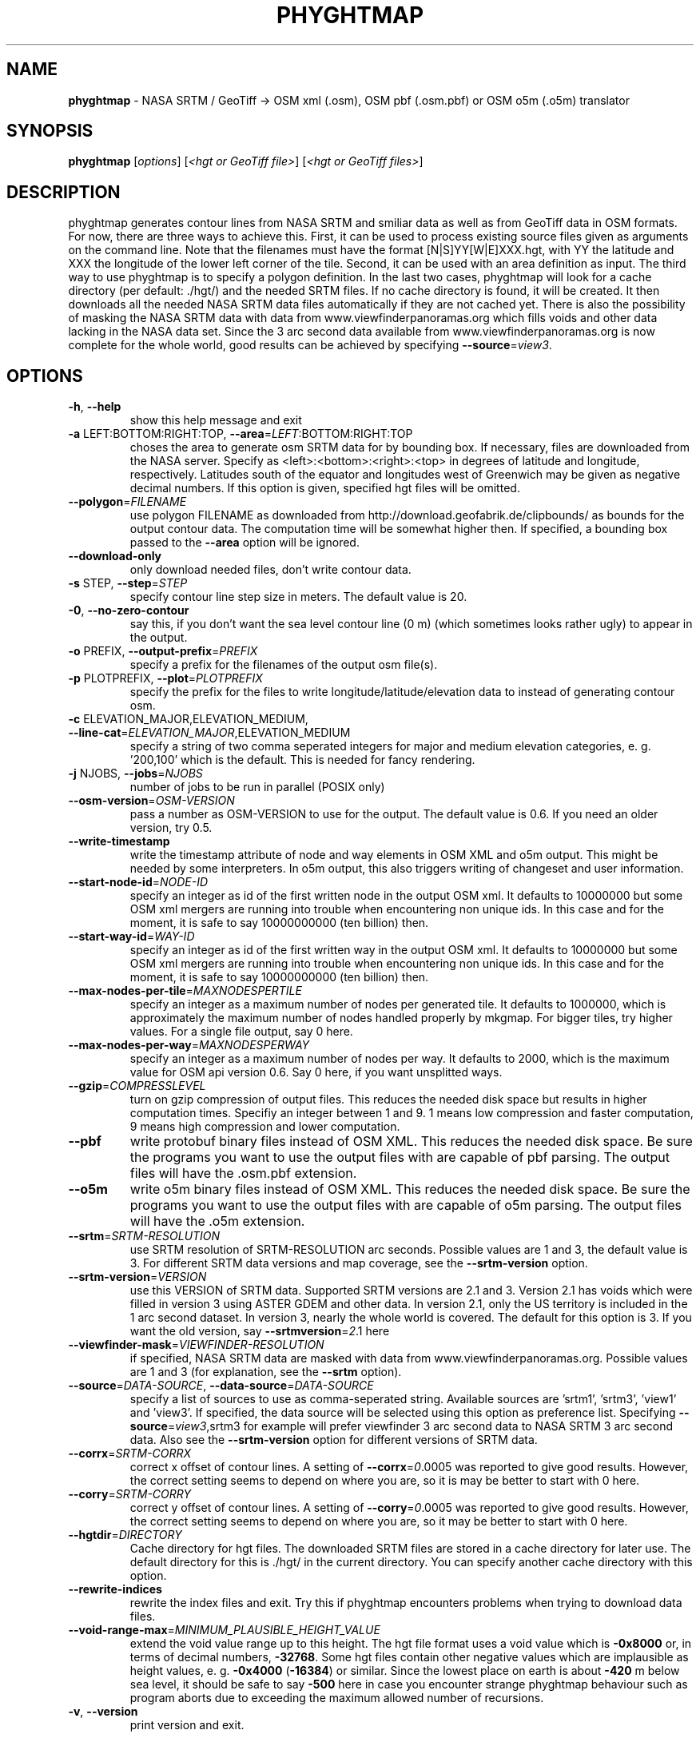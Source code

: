 .\" DO NOT MODIFY THIS FILE!  It was generated by help2man 1.46.4.
.TH \FBPHYGHTMAP\FR "1" "July 2015" "\fBphyghtmap\fR 1.72" "User Commands"
.SH NAME
\fBphyghtmap\fR
- NASA SRTM / GeoTiff -> OSM xml (.osm), OSM pbf (.osm.pbf) or OSM o5m (.o5m) translator
.SH SYNOPSIS
.B phyghtmap
[\fI\,options\/\fR] [\fI\,<hgt or GeoTiff file>\/\fR] [\fI\,<hgt or GeoTiff files>\/\fR]
.SH DESCRIPTION
phyghtmap generates contour lines from NASA SRTM and smiliar data
as well as from GeoTiff data
in OSM formats.  For now, there are three ways to achieve this. First,
it can be used to process existing source files given as arguments
on the command line.  Note that the filenames must have the format
[N|S]YY[W|E]XXX.hgt, with YY the latitude and XXX the longitude of the
lower left corner of the tile.  Second, it can be used with an area
definition as input.  The third way to use phyghtmap is to specify a
polygon definition.  In the last two cases, phyghtmap will look for a
cache directory (per default: ./hgt/) and the needed SRTM files.  If
no cache directory is found, it will be created.  It then downloads
all the needed NASA SRTM data files automatically if they are not cached
yet.  There is also the possibility of masking the NASA SRTM data with
data from www.viewfinderpanoramas.org which fills voids and other data
lacking in the NASA data set.  Since the 3 arc second data available
from www.viewfinderpanoramas.org is now complete for the whole world,
good results can be achieved by specifying \fB\-\-source\fR=\fI\,view3\/\fR.
.SH OPTIONS
.TP
\fB\-h\fR, \fB\-\-help\fR
show this help message and exit
.TP
\fB\-a\fR LEFT:BOTTOM:RIGHT:TOP, \fB\-\-area\fR=\fI\,LEFT\/\fR:BOTTOM:RIGHT:TOP
choses the area to generate osm SRTM data for by
bounding box. If necessary, files are downloaded from
the NASA server.  Specify as
<left>:<bottom>:<right>:<top> in degrees of latitude
and longitude, respectively. Latitudes south of the
equator and longitudes west of Greenwich may be given
as negative decimal numbers. If this option is given,
specified hgt files will be omitted.
.TP
\fB\-\-polygon\fR=\fI\,FILENAME\/\fR
use polygon FILENAME as downloaded from
http://download.geofabrik.de/clipbounds/ as bounds for
the output contour data.  The computation time will be
somewhat higher then.  If specified, a bounding box
passed to the \fB\-\-area\fR option will be ignored.
.TP
\fB\-\-download\-only\fR
only download needed files, don't write contour data.
.TP
\fB\-s\fR STEP, \fB\-\-step\fR=\fI\,STEP\/\fR
specify contour line step size in meters. The default
value is 20.
.TP
\fB\-0\fR, \fB\-\-no\-zero\-contour\fR
say this, if you don't want the sea level contour line
(0 m) (which sometimes looks rather ugly) to appear in
the output.
.TP
\fB\-o\fR PREFIX, \fB\-\-output\-prefix\fR=\fI\,PREFIX\/\fR
specify a prefix for the filenames of the output osm
file(s).
.TP
\fB\-p\fR PLOTPREFIX, \fB\-\-plot\fR=\fI\,PLOTPREFIX\/\fR
specify the prefix for the files to write
longitude/latitude/elevation data to instead of
generating contour osm.
.TP
\fB\-c\fR ELEVATION_MAJOR,ELEVATION_MEDIUM, \fB\-\-line\-cat\fR=\fI\,ELEVATION_MAJOR\/\fR,ELEVATION_MEDIUM
specify a string of two comma seperated integers for
major and medium elevation categories, e. g. '200,100'
which is the default. This is needed for fancy
rendering.
.TP
\fB\-j\fR NJOBS, \fB\-\-jobs\fR=\fI\,NJOBS\/\fR
number of jobs to be run in parallel (POSIX only)
.TP
\fB\-\-osm\-version\fR=\fI\,OSM\-VERSION\/\fR
pass a number as OSM\-VERSION to use for the output.
The default value is 0.6.  If you need an older
version, try 0.5.
.TP
\fB\-\-write\-timestamp\fR
write the timestamp attribute of node and way elements
in OSM XML and o5m output.  This might be needed by
some interpreters.  In o5m output, this also triggers
writing of changeset and user information.
.TP
\fB\-\-start\-node\-id\fR=\fI\,NODE\-ID\/\fR
specify an integer as id of the first written node in
the output OSM xml.  It defaults to 10000000 but some
OSM xml mergers are running into trouble when
encountering non unique ids.  In this case and for the
moment, it is safe to say 10000000000 (ten billion)
then.
.TP
\fB\-\-start\-way\-id\fR=\fI\,WAY\-ID\/\fR
specify an integer as id of the first written way in
the output OSM xml.  It defaults to 10000000 but some
OSM xml mergers are running into trouble when
encountering non unique ids.  In this case and for the
moment, it is safe to say 10000000000 (ten billion)
then.
.TP
\fB\-\-max\-nodes\-per\-tile\fR=\fI\,MAXNODESPERTILE\/\fR
specify an integer as a maximum number of nodes per
generated tile.  It defaults to 1000000, which is
approximately the maximum number of nodes handled
properly by mkgmap.  For bigger tiles, try higher
values.  For a single file output, say 0 here.
.TP
\fB\-\-max\-nodes\-per\-way\fR=\fI\,MAXNODESPERWAY\/\fR
specify an integer as a maximum number of nodes per
way.  It defaults to 2000, which is the maximum value
for OSM api version 0.6.  Say 0 here, if you want
unsplitted ways.
.TP
\fB\-\-gzip\fR=\fI\,COMPRESSLEVEL\/\fR
turn on gzip compression of output files. This reduces
the needed disk space but results in higher
computation times.  Specifiy an integer between 1 and
9.  1 means low compression and faster computation, 9
means high compression and lower computation.
.TP
\fB\-\-pbf\fR
write protobuf binary files instead of OSM XML.  This
reduces the needed disk space. Be sure the programs
you want to use the output files with are capable of
pbf parsing.  The output files will have the .osm.pbf
extension.
.TP
\fB\-\-o5m\fR
write o5m binary files instead of OSM XML.  This
reduces the needed disk space. Be sure the programs
you want to use the output files with are capable of
o5m parsing.  The output files will have the .o5m
extension.
.TP
\fB\-\-srtm\fR=\fI\,SRTM\-RESOLUTION\/\fR
use SRTM resolution of SRTM\-RESOLUTION arc seconds.
Possible values are 1 and 3, the default value is 3.
For different SRTM data versions and map coverage, see
the \fB\-\-srtm\-version\fR option.
.TP
\fB\-\-srtm\-version\fR=\fI\,VERSION\/\fR
use this VERSION of SRTM data. Supported SRTM versions
are 2.1 and 3.  Version 2.1 has voids which were
filled in version 3 using ASTER GDEM and other data.
In version 2.1, only the US territory is included in
the 1 arc second dataset.  In version 3, nearly the
whole world is covered.  The default for this option
is 3.  If you want the old version, say \fB\-\-srtmversion\fR=\fI\,2\/\fR.1 here
.TP
\fB\-\-viewfinder\-mask\fR=\fI\,VIEWFINDER\-RESOLUTION\/\fR
if specified, NASA SRTM data are masked with data from
www.viewfinderpanoramas.org.  Possible values are 1
and 3 (for explanation, see the \fB\-\-srtm\fR option).
.TP
\fB\-\-source\fR=\fI\,DATA\-SOURCE\/\fR, \fB\-\-data\-source\fR=\fI\,DATA\-SOURCE\/\fR
specify a list of sources to use as comma\-seperated
string.  Available sources are 'srtm1', 'srtm3',
\&'view1' and 'view3'.  If specified, the data source
will be selected using this option as preference list.
Specifying \fB\-\-source\fR=\fI\,view3\/\fR,srtm3 for example will
prefer viewfinder 3 arc second data to NASA SRTM 3 arc
second data.  Also see the \fB\-\-srtm\-version\fR option for
different versions of SRTM data.
.TP
\fB\-\-corrx\fR=\fI\,SRTM\-CORRX\/\fR
correct x offset of contour lines.  A setting of
\fB\-\-corrx\fR=\fI\,0\/\fR.0005 was reported to give good results.
However, the correct setting seems to depend on where
you are, so it is may be better to start with 0 here.
.TP
\fB\-\-corry\fR=\fI\,SRTM\-CORRY\/\fR
correct y offset of contour lines.  A setting of
\fB\-\-corry\fR=\fI\,0\/\fR.0005 was reported to give good results.
However, the correct setting seems to depend on where
you are, so it may be better to start with 0 here.
.TP
\fB\-\-hgtdir\fR=\fI\,DIRECTORY\/\fR
Cache directory for hgt files. The downloaded SRTM
files are stored in a cache directory for later use.
The default directory for this is ./hgt/ in the
current directory.  You can specify another cache
directory with this option.
.TP
\fB\-\-rewrite\-indices\fR
rewrite the index files and exit.  Try this if
phyghtmap encounters problems when trying to download
data files.
.TP
\fB\-\-void\-range\-max\fR=\fI\,MINIMUM_PLAUSIBLE_HEIGHT_VALUE\/\fR
extend the void value range up to this height.  The
hgt file format uses a void value which is \fB\-0x8000\fR or,
in terms of decimal numbers, \fB\-32768\fR.  Some hgt files
contain other negative values which are implausible as
height values, e. g. \fB\-0x4000\fR (\fB\-16384\fR) or similar.
Since the lowest place on earth is about \fB\-420\fR m below
sea level, it should be safe to say \fB\-500\fR here in case
you encounter strange phyghtmap behaviour such as
program aborts due to exceeding the maximum allowed
number of recursions.
.TP
\fB\-v\fR, \fB\-\-version\fR
print version and exit.
.SH "USAGE EXAMPLES"
Here are some usage examples
.TP
phyghtmap -a 8.59:49.34:8.78:49.45
generate openstreetmap xml for the area around Heidelberg, Germany
.TP
phyghtmap -a 8.59:49.34:8.78:49.45 -o heidelberg
same as above but save data to heidelberg_*.osm files instead of automatically
generated filenames
.TP
phyghtmap -a -25:62:-12:68 -o iceland
This will not work since no SRTM data is available north of 60 degrees of
latitude.
.TP
phyghtmap -a -25:62:-12:68 -o iceland --viewfinder-mask=3
Yes, this works.  There is data available for that area at
www.viewfinderpanoramas.org.
.TP
phyghtmap -a -25:62:-12:68 -o iceland --viewfinder-mask=3 -j 16
Same as above but use 16 parallel processes for the contour line calculation.
.TP
phyghtmap -a -25:62:-12:68 -o iceland --source=view3,srtm3 -j 16
Essentially the same as above.
.TP
phyghtmap -a -25:62:-12:68 -o iceland -s 10 -c 100,50
Say this, if you want contour lines for Iceland with a step size of ten meters
and major contour lines every 100 meters and medium contour lines every 50
meters.
.TP
phyghtmap -a 6:44:9:47 -o high_alps --viewfinder-mask=1
With this, you get wonderful contour line .osm with a resolution of 1 arc
second where data is available at www.viewfinderpanoramas.org and NASA SRTM 3
arc second data elsewhere.
.TP
phyghtmap -a 6:44:9:47 -o high_alps --source=view1,view3,srtm3
Similar to the example above, but try to use viewfinder 1 arc second data
first, viewfinder 3 arc second data second and srtm 3 arc second data last.
.TP
phyghtmap -a 6:44:9:47 --max-nodes-per-tile=100000 --max-nodes-per-way=400
This generates contour lines for the high alps.  Each output file will contain
not more than 100000 nodes, each way therein will not contain more than 400
nodes.
.TP
phyghtmap -a 6:44:9:47 -j 2 --max-nodes-per-tile=0 --max-nodes-per-way=0 --gzip=9
This generates contour lines for the high alps and writes them to a single
output file.  Note that it is possible to use multiple processes in parallel.
--max-nodes-per-way=0 means that the ways will be as long as possible.
--gzip=9 will produce gzipped output with a compression level of 9.
.TP
phyghtmap -a 6:44:9:47 -j 2 --max-nodes-per-tile=0 --max-nodes-per-way=0 --pbf
Same as above but output will be a osm protobuf binary file (.osm.pbf).
.TP
phyghtmap -a 6:44:9:47 -j 2 --max-nodes-per-tile=0 --max-nodes-per-way=0 --o5m
Same as above but output will be a o5m binary file (.o5m).
.TP
phyghtmap -s 5 NXXEYYY.hgt
Make contour line .osm with steps of 5 meters from file NXXEYYY.hgt.
Note that no area was specified here, the area is read from the filename.
You can use phyghtmap like this with .hgt files from sources other than
NASA SRTM or www.viewfinderpanoramas.org, as long as the filenames contain
the needed geographic information.
.TP
phyghtmap -p example_plotname -a 8.9:49.0:9.0:49.1
Do not generate contour line OSM xml but write a file example_plotname_*.xyz
with lines containing space seperated values of longitude, latitude and
elevation for each point stored in the corresponding .hgt file within the
specified area.  For bigger areas, you will probably get more than one output
file.
.SH BUGS
If you find a bug, please report it to
<adrian.dempwolff@urz.uni-heidelberg.de>.
.SH AUTHOR
Adrian Dempwolff <adrian.dempwolff@urz.uni-heidelberg.de>
.SH COPYRIGHT
Copyright (c) 2009-2015 Adrian Dempwolff.  This code is distributed under
the GNU General Public License version 2, or, at your option, any later
version  <http://gnu.org/licenses/gpl.html>.
